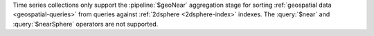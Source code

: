 Time series collections only support the :pipeline:`$geoNear` aggregation
stage for sorting :ref:`geospatial data <geospatial-queries>` from queries
against :ref:`2dsphere <2dsphere-index>` indexes. The :query:`$near` and 
:query:`$nearSphere` operators are not supported.